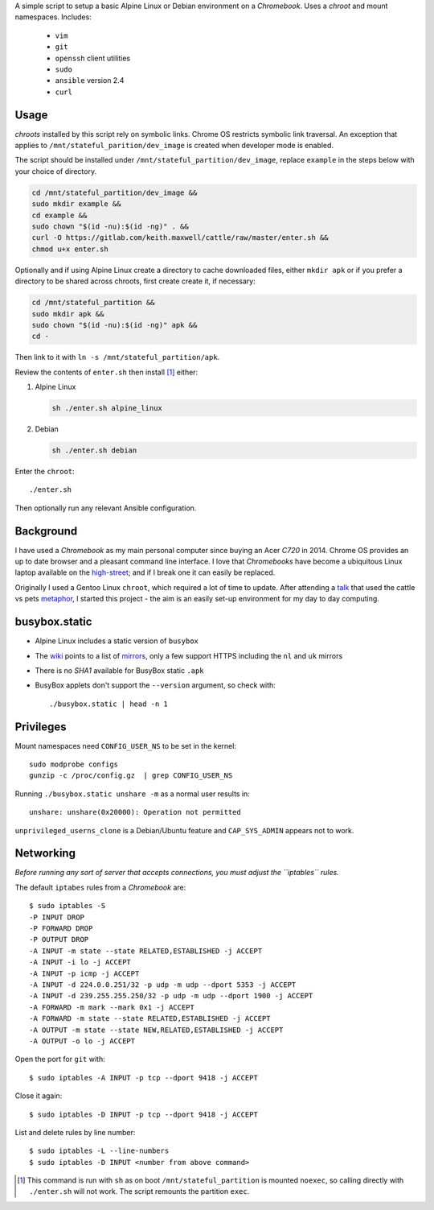 A simple script to setup a basic Alpine Linux or Debian environment on a
`Chromebook`. Uses a `chroot` and mount namespaces. Includes:

  - ``vim``
  - ``git``
  - ``openssh`` client utilities
  - ``sudo``
  - ``ansible`` version 2.4
  - ``curl``

Usage
-----

`chroots` installed by this script rely on symbolic links. Chrome OS restricts
symbolic link traversal. An exception that applies to
``/mnt/stateful_parition/dev_image`` is created when developer mode is enabled.

.. _restricts: https://www.chromium.org/chromium-os/chromiumos-design-docs/
    hardening-against-malicious-stateful-data#TOC-Restricting-symlink-traversal

The script should be installed under ``/mnt/stateful_partition/dev_image``,
replace ``example`` in the steps below with your choice of directory.

.. code:: sh

  cd /mnt/stateful_partition/dev_image &&
  sudo mkdir example &&
  cd example &&
  sudo chown "$(id -nu):$(id -ng)" . &&
  curl -O https://gitlab.com/keith.maxwell/cattle/raw/master/enter.sh &&
  chmod u+x enter.sh

Optionally and if using Alpine Linux create a directory to cache downloaded
files, either ``mkdir apk`` or if you prefer a directory to be shared across
chroots, first create create it, if necessary:

.. code:: sh

    cd /mnt/stateful_partition &&
    sudo mkdir apk &&
    sudo chown "$(id -nu):$(id -ng)" apk &&
    cd -

Then link to it with ``ln -s /mnt/stateful_partition/apk``.

Review the contents of ``enter.sh`` then install [#]_ either:

1.  Alpine Linux

    .. code:: sh

        sh ./enter.sh alpine_linux

2.  Debian

    .. code:: sh

        sh ./enter.sh debian

Enter the ``chroot``::

  ./enter.sh

Then optionally run any relevant Ansible configuration.

Background
----------

I have used a `Chromebook` as my main personal computer since buying an Acer
`C720` in 2014. Chrome OS provides an up to date browser and a pleasant
command line interface. I love that `Chromebooks` have become a ubiquitous
Linux laptop available on the high-street_; and if I break one it can easily
be replaced.

Originally I used a Gentoo Linux ``chroot``, which required a lot of time to
update. After attending a talk_ that used the cattle vs pets metaphor_, I
started this project - the aim is an easily set-up environment for my day to
day computing.

.. _high-street: https://www.argos.co.uk
.. _talk: https://www.nidevconf.com/sessions/garethfleming/
.. _metaphor: https://www.theregister.co.uk/2013/03/18/
  servers_pets_or_cattle_cern/

busybox.static
--------------

- Alpine Linux includes a static version of ``busybox``
- The wiki_ points to a list of mirrors_, only a few support HTTPS including
  the ``nl`` and ``uk`` mirrors
- There is no `SHA1` available for BusyBox static ``.apk``
- BusyBox applets don't support the ``--version`` argument, so check with::

  ./busybox.static | head -n 1

.. _wiki: https://wiki.alpinelinux.org/wiki/Alpine_Linux:Mirrors
.. _mirrors: http://rsync.alpinelinux.org/alpine/MIRRORS.txt

Privileges
----------

Mount namespaces need ``CONFIG_USER_NS`` to be set in the kernel::

  sudo modprobe configs
  gunzip -c /proc/config.gz  | grep CONFIG_USER_NS

Running ``./busybox.static unshare -m`` as a normal user results in::

  unshare: unshare(0x20000): Operation not permitted

``unprivileged_userns_clone`` is a Debian/Ubuntu feature and ``CAP_SYS_ADMIN``
appears not to work.

Networking
----------

*Before running any sort of server that accepts connections, you must adjust
the ``iptables`` rules.*

The default ``iptabes`` rules from a `Chromebook` are::

  $ sudo iptables -S
  -P INPUT DROP
  -P FORWARD DROP
  -P OUTPUT DROP
  -A INPUT -m state --state RELATED,ESTABLISHED -j ACCEPT
  -A INPUT -i lo -j ACCEPT
  -A INPUT -p icmp -j ACCEPT
  -A INPUT -d 224.0.0.251/32 -p udp -m udp --dport 5353 -j ACCEPT
  -A INPUT -d 239.255.255.250/32 -p udp -m udp --dport 1900 -j ACCEPT
  -A FORWARD -m mark --mark 0x1 -j ACCEPT
  -A FORWARD -m state --state RELATED,ESTABLISHED -j ACCEPT
  -A OUTPUT -m state --state NEW,RELATED,ESTABLISHED -j ACCEPT
  -A OUTPUT -o lo -j ACCEPT

Open the port for ``git`` with::

  $ sudo iptables -A INPUT -p tcp --dport 9418 -j ACCEPT

Close it again::

  $ sudo iptables -D INPUT -p tcp --dport 9418 -j ACCEPT

List and delete rules by line number::

  $ sudo iptables -L --line-numbers
  $ sudo iptables -D INPUT <number from above command>

.. [#] This command is run with ``sh`` as on boot ``/mnt/stateful_partition``
  is mounted ``noexec``, so calling directly with ``./enter.sh`` will not
  work. The script remounts the partition ``exec``.

.. vim: ft=rst expandtab shiftwidth=2 tabstop=2 softtabstop=2
